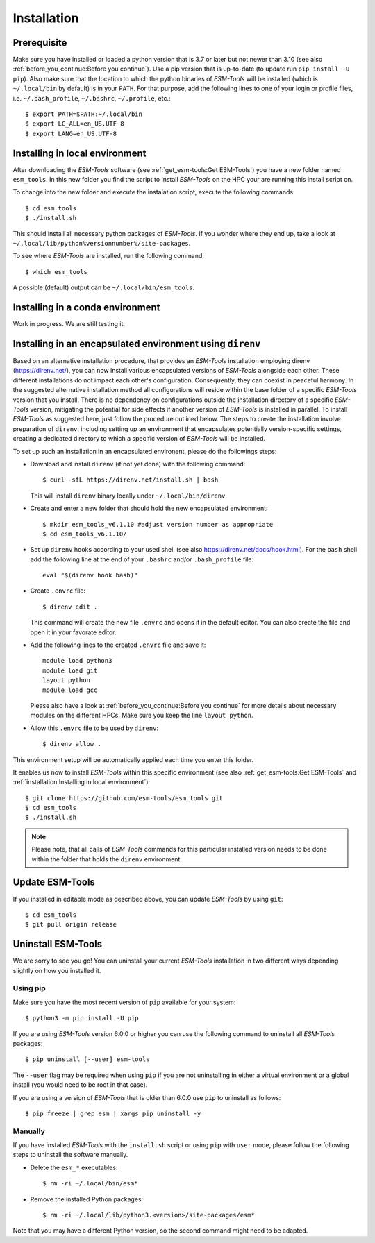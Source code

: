 .. highlight:: shell

============
Installation
============

Prerequisite
------------

Make sure you have installed or loaded a python version that is 3.7 or later but not newer than 3.10 (see also :ref:`before_you_continue:Before you continue`). Use a pip version that is up-to-date (to update run ``pip install -U pip``). Also make sure that the location to which the python binaries of `ESM-Tools` will be installed (which is ``~/.local/bin`` by default) is in your ``PATH``. For that purpose, add the following lines to one of your login or profile files, i.e. ``~/.bash_profile``, ``~/.bashrc``, ``~/.profile``, etc.::

    $ export PATH=$PATH:~/.local/bin
    $ export LC_ALL=en_US.UTF-8
    $ export LANG=en_US.UTF-8

Installing in local environment
-------------------------------

After downloading the `ESM-Tools` software (see :ref:`get_esm-tools:Get ESM-Tools`) you have a new folder named ``esm_tools``. In this new folder you find the script to install `ESM-Tools` on the HPC your are running this install script on. 

To change into the new folder and execute the instalation script, execute the following commands::

     $ cd esm_tools
     $ ./install.sh

This should install all necessary python packages of `ESM-Tools`. If you wonder where they end up, take a look at ``~/.local/lib/python%versionnumber%/site-packages``.

To see where `ESM-Tools` are installed, run the following command::

    $ which esm_tools

A possible (default) output can be ``~/.local/bin/esm_tools``.

..
    Installing using pip
    --------------------

    There is a version of `ESM-Tools` available that can be installed using ``pip``:
    
    - Update ``pip`` and ``wheel`` python packages::
    
        $ pip install -U pip wheel
    
    - Install `ESM-Tools`::
    
        $ pip install esm-tools 

    .. note::
    The version that is available via ``pip`` is not the most recent version. We strongly recommend to install the most recent version of `ESM-Tools` using the install script described above (see also :ref:`get_esm-tools:Get ESM-Tools` and :ref:`installation:Installing in local environment`).

Installing in a conda environment
-----------------------------------

Work in progress. We are still testing it.


Installing in an encapsulated environment using ``direnv``
----------------------------------------------------------
    
Based on an alternative installation procedure, that provides an `ESM-Tools` installation employing direnv (https://direnv.net/), you can now install various encapsulated versions of `ESM-Tools` alongside each other. These different installations do not impact each other's configuration. Consequently, they can coexist in peaceful harmony. In the suggested alternative installation method all configurations will reside within the base folder of a specific `ESM-Tools` version that you install. There is no dependency on configurations outside the installation directory of a specific `ESM-Tools` version, mitigating the potential for side effects if another version of `ESM-Tools` is installed in parallel. To install `ESM-Tools` as suggested here, just follow the procedure outlined below. The steps to create the installation involve preparation of ``direnv``, including setting up an environment that encapsulates potentially version-specific settings, creating a dedicated directory to which a specific version of `ESM-Tools` will be installed.
    
To set up such an installation in an encapsulated environent, please do the followings steps:
    
- Download and install ``direnv`` (if not yet done) with the following command::
    
    $ curl -sfL https://direnv.net/install.sh | bash 
  

  This will install ``direnv`` binary locally under ``~/.local/bin/direnv``. 
    
- Create and enter a new folder that should hold the new encapsulated environment::
    
    $ mkdir esm_tools_v6.1.10 #adjust version number as appropriate
    $ cd esm_tools_v6.1.10/
    
- Set up ``direnv`` hooks according to your used shell (see also https://direnv.net/docs/hook.html). For the ``bash`` shell add the following line at the end of your ``.bashrc`` and/or ``.bash_profile`` file::
    
    eval "$(direnv hook bash)"
    
- Create ``.envrc`` file::
    
    $ direnv edit . 
    
  This command will create the new file ``.envrc`` and opens it in the default editor. You can also create the file and open it in your favorate editor.
    
- Add the following lines to the created ``.envrc`` file and save it::
    
      module load python3
      module load git
      layout python
      module load gcc

  Please also have a look at :ref:`before_you_continue:Before you continue` for more details about necessary modules on the different HPCs. Make sure you keep the line ``layout python``.
    
- Allow this ``.envrc`` file to be used by ``direnv``::
    
    $ direnv allow .
    
This environment setup will be automatically applied each time you enter this folder.

It enables us now to install `ESM-Tools` within this specific environment (see also :ref:`get_esm-tools:Get ESM-Tools` and :ref:`installation:Installing in local environment`)::

    $ git clone https://github.com/esm-tools/esm_tools.git
    $ cd esm_tools
    $ ./install.sh

.. note::

    Please note, that all calls of `ESM-Tools` commands for this particular installed version needs to be done within the folder that holds the ``direnv`` environment.


Update ESM-Tools
----------------

If you installed in editable mode as described above, you can update `ESM-Tools` by using ``git``::

    $ cd esm_tools
    $ git pull origin release
    
..
    Upgrade ESM-Tools
    -----------------

    To upgrade all the `ESM-Tools` packages you can run::
    
    $ esm_versions upgrade
    
    This will only upgrade the packages that are not installed in editable mode. Those,
    installed in editable mode will need to be upgraded using ``git``.
    
    You can also choose to upgrade specific packages by adding the package name to the
    previous command, i.e. to upgrade ``esm_master``::
    
    $ esm_versions upgrade esm_parser
    
    .. Note:: If there are version conflicts reported back at this point with some of the
       Python modules (i.e. ``pkg_resources.ContextualVersionConflict: (<package name>)``),
       try reinstalling that package:
       ``pip install <package> --upgrade --ignore-installed``.

Uninstall ESM-Tools
-------------------

We are sorry to see you go! You can uninstall your current `ESM-Tools` installation in two different ways depending slightly on how you installed it.

Using pip
^^^^^^^^^

Make sure you have the most recent version of
``pip`` available for your system::

$ python3 -m pip install -U pip

If you are using `ESM-Tools` version 6.0.0 or higher you can use the following command to uninstall all `ESM-Tools` packages::

$ pip uninstall [--user] esm-tools

The ``--user`` flag may be required when using ``pip`` if you are not uninstalling in either a virtual environment or a global install (you would need to be root in that case).

If you are using a version of `ESM-Tools` that is older than 6.0.0 use ``pip`` to uninstall as follows::

$ pip freeze | grep esm | xargs pip uninstall -y

Manually
^^^^^^^^

If you have installed `ESM-Tools` with the ``install.sh`` script or using ``pip`` with ``user`` mode, please follow the following steps to uninstall the software manually.

- Delete the ``esm_*`` executables::

    $ rm -ri ~/.local/bin/esm*

- Remove the installed Python packages::

  $ rm -ri ~/.local/lib/python3.<version>/site-packages/esm*

Note that you may have a different Python version, so the second command might need to be adapted.
